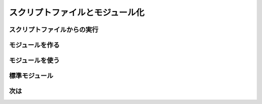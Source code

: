 スクリプトファイルとモジュール化
================================

スクリプトファイルからの実行
----------------------------


モジュールを作る
----------------


モジュールを使う
----------------

標準モジュール
--------------

次は
----
